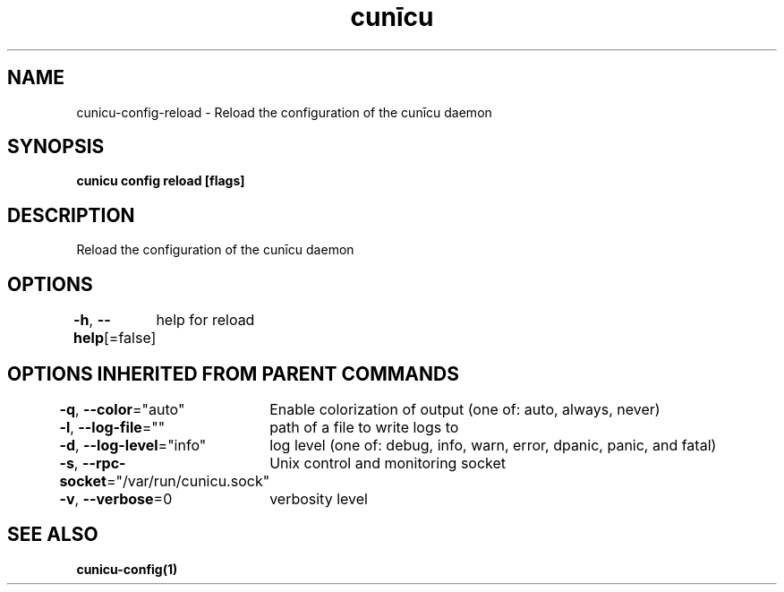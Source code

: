 .nh
.TH "cunīcu" "1" "Oct 2022" "https://github.com/stv0g/cunicu" ""

.SH NAME
.PP
cunicu-config-reload - Reload the configuration of the cunīcu daemon


.SH SYNOPSIS
.PP
\fBcunicu config reload [flags]\fP


.SH DESCRIPTION
.PP
Reload the configuration of the cunīcu daemon


.SH OPTIONS
.PP
\fB-h\fP, \fB--help\fP[=false]
	help for reload


.SH OPTIONS INHERITED FROM PARENT COMMANDS
.PP
\fB-q\fP, \fB--color\fP="auto"
	Enable colorization of output (one of: auto, always, never)

.PP
\fB-l\fP, \fB--log-file\fP=""
	path of a file to write logs to

.PP
\fB-d\fP, \fB--log-level\fP="info"
	log level (one of: debug, info, warn, error, dpanic, panic, and fatal)

.PP
\fB-s\fP, \fB--rpc-socket\fP="/var/run/cunicu.sock"
	Unix control and monitoring socket

.PP
\fB-v\fP, \fB--verbose\fP=0
	verbosity level


.SH SEE ALSO
.PP
\fBcunicu-config(1)\fP
